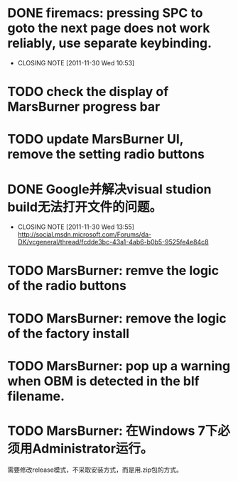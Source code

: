 * DONE firemacs: pressing SPC to goto the next page does not work reliably, use separate keybinding.
  CLOSED: [2011-11-30 Wed 10:53]
  - CLOSING NOTE [2011-11-30 Wed 10:53]
* TODO check the display of MarsBurner progress bar
* TODO update MarsBurner UI, remove the setting radio buttons
* DONE Google并解决visual studion build无法打开文件的问题。
  CLOSED: [2011-11-30 Wed 13:54]
  - CLOSING NOTE [2011-11-30 Wed 13:55] \\
    http://social.msdn.microsoft.com/Forums/da-DK/vcgeneral/thread/fcdde3bc-43a1-4ab6-b0b5-9525fe4e84c8
* TODO MarsBurner: remve the logic of the radio buttons
* TODO MarsBurner: remove the logic of the factory install
* TODO MarsBurner: pop up a warning when OBM is detected in the blf filename.
* TODO MarsBurner: 在Windows 7下必须用Administrator运行。
  需要修改release模式，不采取安装方式，而是用.zip包的方式。
